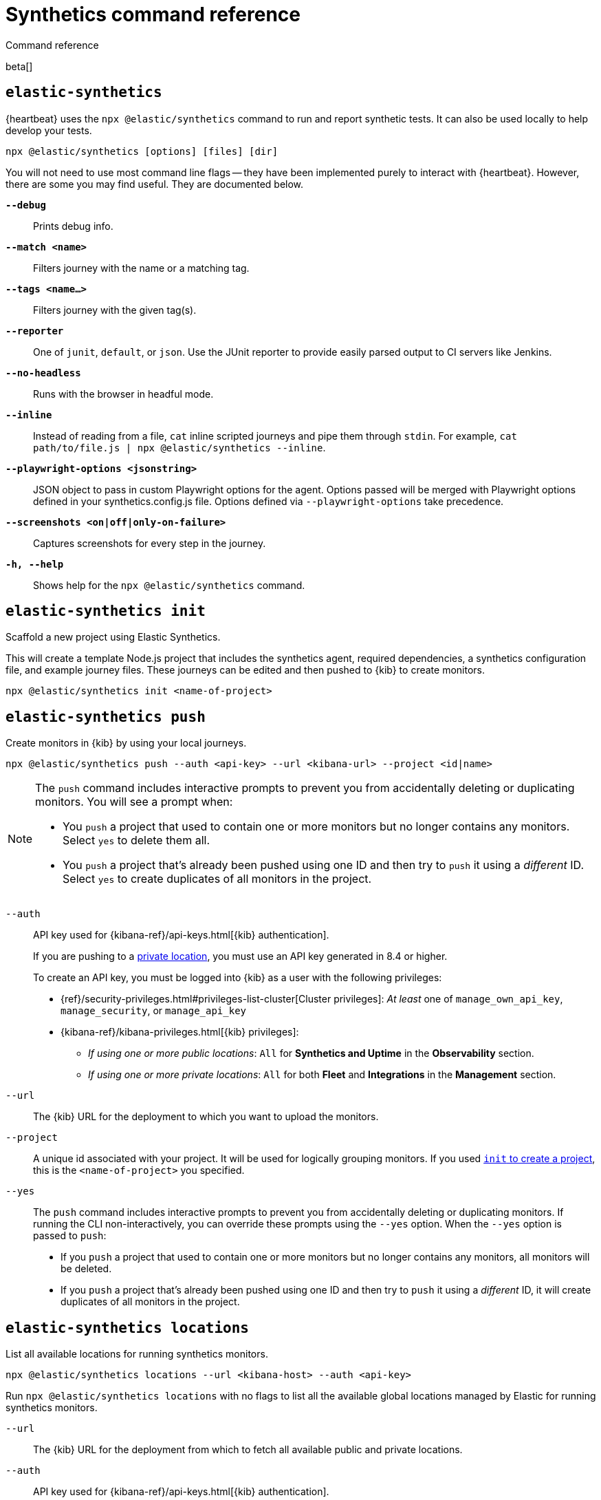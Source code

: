 [[synthetics-command-reference]]
= Synthetics command reference

++++
<titleabbrev>Command reference</titleabbrev>
++++

beta[]

[discrete]
[[elastic-synthetics-command]]
== `elastic-synthetics`

{heartbeat} uses the `npx @elastic/synthetics` command to run and report synthetic tests.
It can also be used locally to help develop your tests.

[source,sh]
----
npx @elastic/synthetics [options] [files] [dir]
----

You will not need to use most command line flags -- they have been implemented
purely to interact with {heartbeat}.
However, there are some you may find useful.
They are documented below.

*`--debug`*::
Prints debug info.

*`--match <name>`*::
Filters journey with the name or a matching tag.

*`--tags <name...>`*::
Filters journey with the given tag(s).

*`--reporter`*::
One of `junit`, `default`, or `json`. Use the JUnit reporter to provide easily parsed output to CI
servers like Jenkins.

*`--no-headless`*::
Runs with the browser in headful mode.

*`--inline`*::
Instead of reading from a file, `cat` inline scripted journeys and pipe them through `stdin`.
For example, `cat path/to/file.js | npx @elastic/synthetics --inline`.

*`--playwright-options <jsonstring>`*::
JSON object to pass in custom Playwright options for the agent.
Options passed will be merged with Playwright options defined in your synthetics.config.js file. Options defined via `--playwright-options` 
take precedence.

*`--screenshots <on|off|only-on-failure>`*::
Captures screenshots for every step in the journey.

*`-h, --help`*::
Shows help for the `npx @elastic/synthetics` command.

[discrete]
[[elastic-synthetics-init-command]]
== `elastic-synthetics init`

Scaffold a new project using Elastic Synthetics.

This will create a template Node.js project that includes the synthetics agent, required dependencies,
a synthetics configuration file, and example journey files.
These journeys can be edited and then pushed to {kib} to create monitors.

[source,sh]
----
npx @elastic/synthetics init <name-of-project>
----

[discrete]
[[elastic-synthetics-push-command]]
== `elastic-synthetics push`

Create monitors in {kib} by using your local journeys.

[source,sh]
----
npx @elastic/synthetics push --auth <api-key> --url <kibana-url> --project <id|name>
----

[NOTE]
====
The `push` command includes interactive prompts to prevent you from accidentally deleting or duplicating monitors.
You will see a prompt when:

* You `push` a project that used to contain one or more monitors but
no longer contains any monitors. Select `yes` to delete them all.
* You `push` a project that's already been pushed using one ID and then try to `push`
it using a _different_ ID. Select `yes` to create duplicates of all monitors in the project.
====

`--auth`::
API key used for {kibana-ref}/api-keys.html[{kib} authentication].
+
If you are pushing to a <<private-locations,private location>>, you must use an API key generated in 8.4 or higher.
+
To create an API key, you must be logged into {kib} as a user with the following privileges:
+
* {ref}/security-privileges.html#privileges-list-cluster[Cluster privileges]: _At least_ one of `manage_own_api_key`, `manage_security`, or `manage_api_key`
* {kibana-ref}/kibana-privileges.html[{kib} privileges]: 
** _If using one or more public locations_: `All` for *Synthetics and Uptime* in the *Observability* section.
** _If using one or more private locations_: `All` for both *Fleet* and *Integrations* in the *Management* section.

`--url`::
The {kib} URL for the deployment to which you want to upload the monitors.

`--project`::
A unique id associated with your project.
It will be used for logically grouping monitors.
If you used <<elastic-synthetics-init-command, `init` to create a project>>, this is the `<name-of-project>` you specified.

`--yes`::
The `push` command includes interactive prompts to prevent you from accidentally deleting or duplicating monitors.
If running the CLI non-interactively, you can override these prompts using the `--yes` option.
When the `--yes` option is passed to `push`:
+
* If you `push` a project that used to contain one or more monitors but
no longer contains any monitors, all monitors will be deleted.
* If you  `push` a project that's already been pushed using one ID and then try to `push`
it using a _different_ ID, it will create duplicates of all monitors in the project.

[discrete]
[[elastic-synthetics-locations-command]]
== `elastic-synthetics locations`

List all available locations for running synthetics monitors.

[source,sh]
----
npx @elastic/synthetics locations --url <kibana-host> --auth <api-key>
----

Run `npx @elastic/synthetics locations` with no flags to list all the available global locations managed by Elastic for running synthetics monitors.

`--url`::
The {kib} URL for the deployment from which to fetch all available public and private locations.

`--auth`::
API key used for {kibana-ref}/api-keys.html[{kib} authentication].
